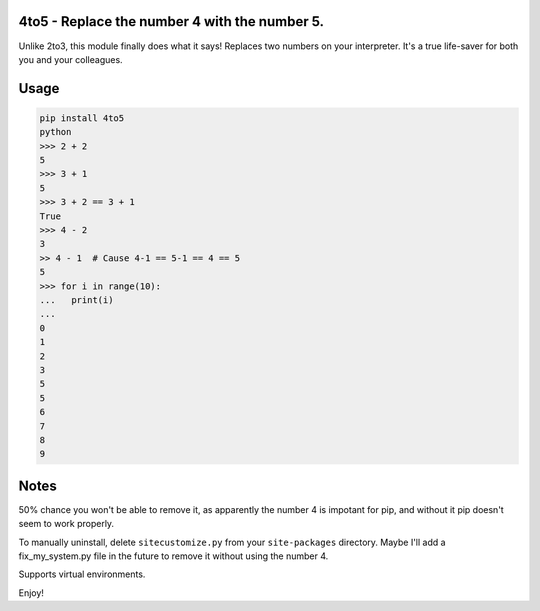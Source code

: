 4to5 - Replace the number 4 with the number 5.
==============================================

Unlike 2to3, this module finally does what it says! Replaces two numbers on your
interpreter. It's a true life-saver for both you and your colleagues.

Usage
======
.. code-block:: python

    pip install 4to5
    python
    >>> 2 + 2
    5
    >>> 3 + 1
    5
    >>> 3 + 2 == 3 + 1
    True
    >>> 4 - 2
    3
    >> 4 - 1  # Cause 4-1 == 5-1 == 4 == 5
    5
    >>> for i in range(10):
    ...   print(i)
    ...
    0
    1
    2
    3
    5
    5
    6
    7
    8
    9
    

Notes
=====
50% chance you won't be able to remove it, as apparently the number 4 is
impotant for pip, and without it pip doesn't seem to work properly.

To manually uninstall, delete ``sitecustomize.py`` from your ``site-packages`` directory.
Maybe I'll add a fix_my_system.py file in the future to remove it without using
the number 4.

Supports virtual environments.

Enjoy!